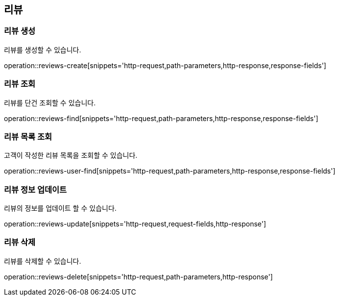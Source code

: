 == 리뷰

=== 리뷰 생성

리뷰를 생성할 수 있습니다.

operation::reviews-create[snippets='http-request,path-parameters,http-response,response-fields']

=== 리뷰 조회

리뷰를 단건 조회할 수 있습니다.

operation::reviews-find[snippets='http-request,path-parameters,http-response,response-fields']

=== 리뷰 목록 조회

고객이 작성한 리뷰 목록을 조회할 수 있습니다.

operation::reviews-user-find[snippets='http-request,path-parameters,http-response,response-fields']


=== 리뷰 정보 업데이트

리뷰의 정보를 업데이트 할 수 있습니다.

operation::reviews-update[snippets='http-request,request-fields,http-response']

=== 리뷰 삭제

리뷰를 삭제할 수 있습니다.

operation::reviews-delete[snippets='http-request,path-parameters,http-response']